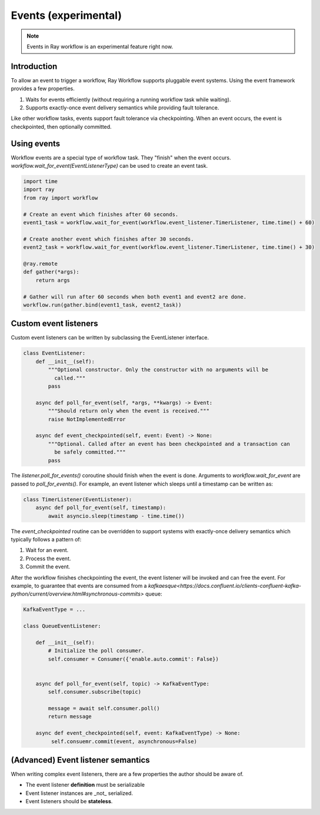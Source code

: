 Events (experimental)
=====================

.. note::
   Events in Ray workflow is an experimental feature right now.

Introduction
------------

To allow an event to trigger a workflow, Ray Workflow supports pluggable event systems. Using the event framework provides a few properties.

1. Waits for events efficiently (without requiring a running workflow task while waiting).
2. Supports exactly-once event delivery semantics while providing fault tolerance.

Like other workflow tasks, events support fault tolerance via checkpointing. When an event occurs, the event is checkpointed, then optionally committed.


Using events
------------

Workflow events are a special type of workflow task. They "finish" when the event occurs. `workflow.wait_for_event(EventListenerType)` can be used to create an event task.


.. code-block:: python

    import time
    import ray
    from ray import workflow

    # Create an event which finishes after 60 seconds.
    event1_task = workflow.wait_for_event(workflow.event_listener.TimerListener, time.time() + 60)

    # Create another event which finishes after 30 seconds.
    event2_task = workflow.wait_for_event(workflow.event_listener.TimerListener, time.time() + 30)

    @ray.remote
    def gather(*args):
        return args

    # Gather will run after 60 seconds when both event1 and event2 are done.
    workflow.run(gather.bind(event1_task, event2_task))


Custom event listeners
----------------------

Custom event listeners can be written by subclassing the EventListener interface.

.. code-block:: python

    class EventListener:
        def __init__(self):
            """Optional constructor. Only the constructor with no arguments will be
              called."""
            pass

        async def poll_for_event(self, *args, **kwargs) -> Event:
            """Should return only when the event is received."""
            raise NotImplementedError

        async def event_checkpointed(self, event: Event) -> None:
            """Optional. Called after an event has been checkpointed and a transaction can
              be safely committed."""
            pass

The `listener.poll_for_events()` coroutine should finish when the event is done. Arguments to `workflow.wait_for_event` are passed to `poll_for_events()`. For example, an event listener which sleeps until a timestamp can be written as:

.. code-block:: python

    class TimerListener(EventListener):
        async def poll_for_event(self, timestamp):
            await asyncio.sleep(timestamp - time.time())


The `event_checkpointed` routine can be overridden to support systems with exactly-once delivery semantics which typically follows a pattern of:

1. Wait for an event.
2. Process the event.
3. Commit the event.

After the workflow finishes checkpointing the event, the event listener will be invoked and can free the event. For example, to guarantee that events are consumed from a `kafkaesque<https://docs.confluent.io/clients-confluent-kafka-python/current/overview.html#synchronous-commits>`  queue:


.. code-block:: python

    KafkaEventType = ...

    class QueueEventListener:

        def __init__(self):
            # Initialize the poll consumer.
            self.consumer = Consumer({'enable.auto.commit': False})


        async def poll_for_event(self, topic) -> KafkaEventType:
            self.consumer.subscribe(topic)

            message = await self.consumer.poll()
            return message

        async def event_checkpointed(self, event: KafkaEventType) -> None:
             self.consuemr.commit(event, asynchronous=False)


(Advanced) Event listener semantics
-----------------------------------

When writing complex event listeners, there are a few properties the author should be aware of.

* The event listener **definition** must be serializable
* Event listener instances are _not_ serialized.
* Event listeners should be **stateless**.
